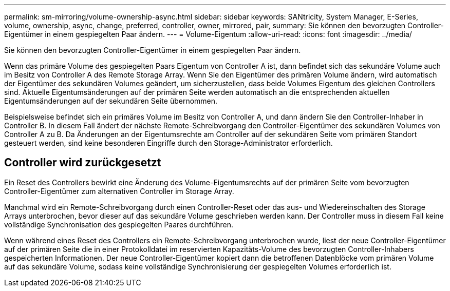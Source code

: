 ---
permalink: sm-mirroring/volume-ownership-async.html 
sidebar: sidebar 
keywords: SANtricity, System Manager, E-Series, volume, ownership, async, change, preferred, controller, owner, mirrored, pair, 
summary: Sie können den bevorzugten Controller-Eigentümer in einem gespiegelten Paar ändern. 
---
= Volume-Eigentum
:allow-uri-read: 
:icons: font
:imagesdir: ../media/


[role="lead"]
Sie können den bevorzugten Controller-Eigentümer in einem gespiegelten Paar ändern.

Wenn das primäre Volume des gespiegelten Paars Eigentum von Controller A ist, dann befindet sich das sekundäre Volume auch im Besitz von Controller A des Remote Storage Array. Wenn Sie den Eigentümer des primären Volume ändern, wird automatisch der Eigentümer des sekundären Volumes geändert, um sicherzustellen, dass beide Volumes Eigentum des gleichen Controllers sind. Aktuelle Eigentumsänderungen auf der primären Seite werden automatisch an die entsprechenden aktuellen Eigentumsänderungen auf der sekundären Seite übernommen.

Beispielsweise befindet sich ein primäres Volume im Besitz von Controller A, und dann ändern Sie den Controller-Inhaber in Controller B. In diesem Fall ändert der nächste Remote-Schreibvorgang den Controller-Eigentümer des sekundären Volumes von Controller A zu B. Da Änderungen an der Eigentumsrechte am Controller auf der sekundären Seite vom primären Standort gesteuert werden, sind keine besonderen Eingriffe durch den Storage-Administrator erforderlich.



== Controller wird zurückgesetzt

Ein Reset des Controllers bewirkt eine Änderung des Volume-Eigentumsrechts auf der primären Seite vom bevorzugten Controller-Eigentümer zum alternativen Controller im Storage Array.

Manchmal wird ein Remote-Schreibvorgang durch einen Controller-Reset oder das aus- und Wiedereinschalten des Storage Arrays unterbrochen, bevor dieser auf das sekundäre Volume geschrieben werden kann. Der Controller muss in diesem Fall keine vollständige Synchronisation des gespiegelten Paares durchführen.

Wenn während eines Reset des Controllers ein Remote-Schreibvorgang unterbrochen wurde, liest der neue Controller-Eigentümer auf der primären Seite die in einer Protokolldatei im reservierten Kapazitäts-Volume des bevorzugten Controller-Inhabers gespeicherten Informationen. Der neue Controller-Eigentümer kopiert dann die betroffenen Datenblöcke vom primären Volume auf das sekundäre Volume, sodass keine vollständige Synchronisierung der gespiegelten Volumes erforderlich ist.

